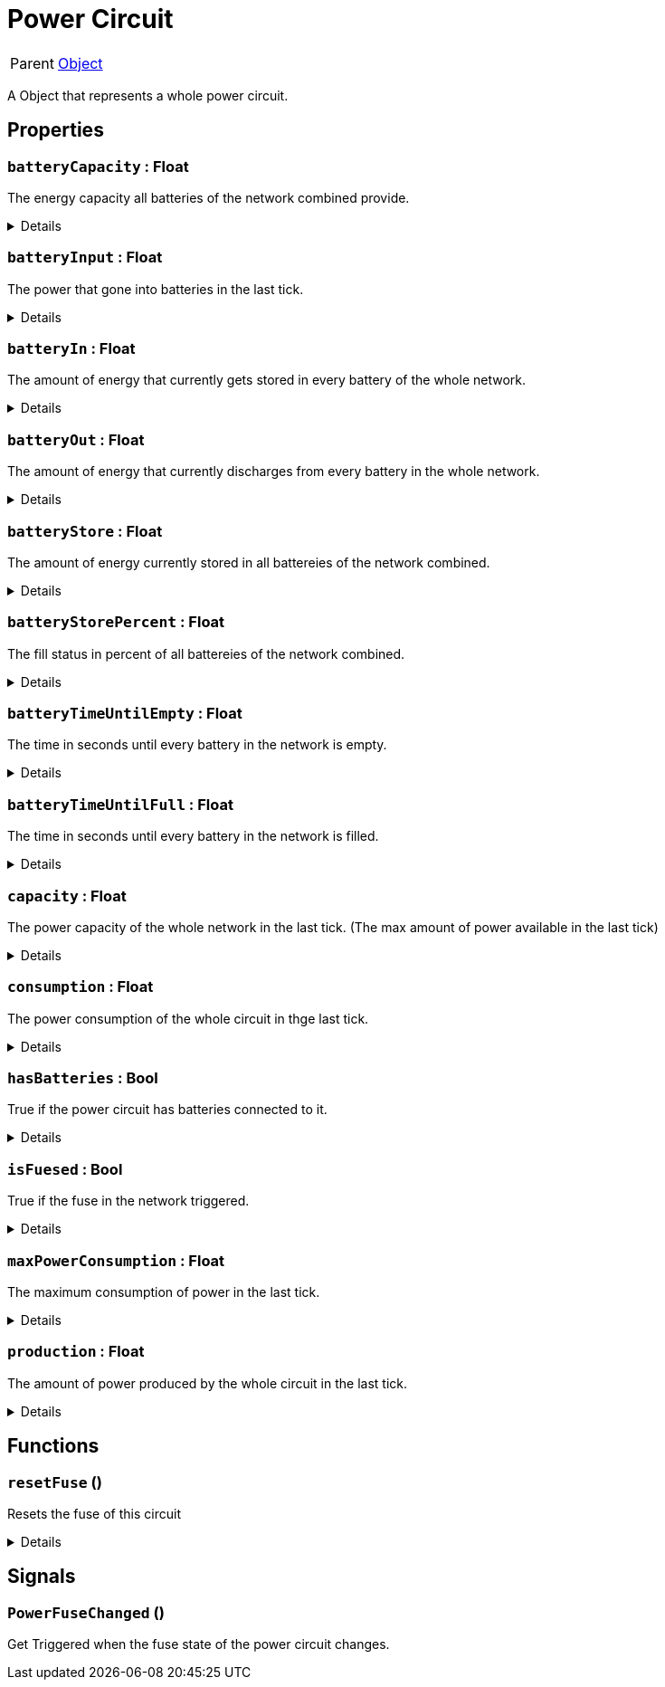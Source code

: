 = Power Circuit
:table-caption!:

[cols="1,5a",separator="!"]
!===
! Parent
! xref:/reflection/classes/Object.adoc[Object]
!===

A Object that represents a whole power circuit.

// tag::interface[]

== Properties

// tag::func-batteryCapacity-title[]
=== `batteryCapacity` : Float
// tag::func-batteryCapacity[]

The energy capacity all batteries of the network combined provide.

[%collapsible]
====
[cols="1,5a",separator="!"]
!===
! Flags ! +++<span style='color:#e59445'><i>ReadOnly</i></span> <span style='color:#bb2828'><i>RuntimeSync</i></span> <span style='color:#bb2828'><i>RuntimeParallel</i></span>+++

! Display Name ! Battery Capacity
!===
====
// end::func-batteryCapacity[]
// end::func-batteryCapacity-title[]
// tag::func-batteryInput-title[]
=== `batteryInput` : Float
// tag::func-batteryInput[]

The power that gone into batteries in the last tick.

[%collapsible]
====
[cols="1,5a",separator="!"]
!===
! Flags ! +++<span style='color:#e59445'><i>ReadOnly</i></span> <span style='color:#bb2828'><i>RuntimeSync</i></span> <span style='color:#bb2828'><i>RuntimeParallel</i></span>+++

! Display Name ! Battery Input
!===
====
// end::func-batteryInput[]
// end::func-batteryInput-title[]
// tag::func-batteryIn-title[]
=== `batteryIn` : Float
// tag::func-batteryIn[]

The amount of energy that currently gets stored in every battery of the whole network.

[%collapsible]
====
[cols="1,5a",separator="!"]
!===
! Flags ! +++<span style='color:#e59445'><i>ReadOnly</i></span> <span style='color:#bb2828'><i>RuntimeSync</i></span> <span style='color:#bb2828'><i>RuntimeParallel</i></span>+++

! Display Name ! Battery Input
!===
====
// end::func-batteryIn[]
// end::func-batteryIn-title[]
// tag::func-batteryOut-title[]
=== `batteryOut` : Float
// tag::func-batteryOut[]

The amount of energy that currently discharges from every battery in the whole network.

[%collapsible]
====
[cols="1,5a",separator="!"]
!===
! Flags ! +++<span style='color:#e59445'><i>ReadOnly</i></span> <span style='color:#bb2828'><i>RuntimeSync</i></span> <span style='color:#bb2828'><i>RuntimeParallel</i></span>+++

! Display Name ! Battery Output
!===
====
// end::func-batteryOut[]
// end::func-batteryOut-title[]
// tag::func-batteryStore-title[]
=== `batteryStore` : Float
// tag::func-batteryStore[]

The amount of energy currently stored in all battereies of the network combined.

[%collapsible]
====
[cols="1,5a",separator="!"]
!===
! Flags ! +++<span style='color:#e59445'><i>ReadOnly</i></span> <span style='color:#bb2828'><i>RuntimeSync</i></span> <span style='color:#bb2828'><i>RuntimeParallel</i></span>+++

! Display Name ! Battery Store
!===
====
// end::func-batteryStore[]
// end::func-batteryStore-title[]
// tag::func-batteryStorePercent-title[]
=== `batteryStorePercent` : Float
// tag::func-batteryStorePercent[]

The fill status in percent of all battereies of the network combined.

[%collapsible]
====
[cols="1,5a",separator="!"]
!===
! Flags ! +++<span style='color:#e59445'><i>ReadOnly</i></span> <span style='color:#bb2828'><i>RuntimeSync</i></span> <span style='color:#bb2828'><i>RuntimeParallel</i></span>+++

! Display Name ! Battery Store Percentage
!===
====
// end::func-batteryStorePercent[]
// end::func-batteryStorePercent-title[]
// tag::func-batteryTimeUntilEmpty-title[]
=== `batteryTimeUntilEmpty` : Float
// tag::func-batteryTimeUntilEmpty[]

The time in seconds until every battery in the network is empty.

[%collapsible]
====
[cols="1,5a",separator="!"]
!===
! Flags ! +++<span style='color:#e59445'><i>ReadOnly</i></span> <span style='color:#bb2828'><i>RuntimeSync</i></span> <span style='color:#bb2828'><i>RuntimeParallel</i></span>+++

! Display Name ! Battery Time until Empty
!===
====
// end::func-batteryTimeUntilEmpty[]
// end::func-batteryTimeUntilEmpty-title[]
// tag::func-batteryTimeUntilFull-title[]
=== `batteryTimeUntilFull` : Float
// tag::func-batteryTimeUntilFull[]

The time in seconds until every battery in the network is filled.

[%collapsible]
====
[cols="1,5a",separator="!"]
!===
! Flags ! +++<span style='color:#e59445'><i>ReadOnly</i></span> <span style='color:#bb2828'><i>RuntimeSync</i></span> <span style='color:#bb2828'><i>RuntimeParallel</i></span>+++

! Display Name ! Battery Time until Full
!===
====
// end::func-batteryTimeUntilFull[]
// end::func-batteryTimeUntilFull-title[]
// tag::func-capacity-title[]
=== `capacity` : Float
// tag::func-capacity[]

The power capacity of the whole network in the last tick. (The max amount of power available in the last tick)

[%collapsible]
====
[cols="1,5a",separator="!"]
!===
! Flags ! +++<span style='color:#e59445'><i>ReadOnly</i></span> <span style='color:#bb2828'><i>RuntimeSync</i></span> <span style='color:#bb2828'><i>RuntimeParallel</i></span>+++

! Display Name ! Capacity
!===
====
// end::func-capacity[]
// end::func-capacity-title[]
// tag::func-consumption-title[]
=== `consumption` : Float
// tag::func-consumption[]

The power consumption of the whole circuit in thge last tick.

[%collapsible]
====
[cols="1,5a",separator="!"]
!===
! Flags ! +++<span style='color:#e59445'><i>ReadOnly</i></span> <span style='color:#bb2828'><i>RuntimeSync</i></span> <span style='color:#bb2828'><i>RuntimeParallel</i></span>+++

! Display Name ! Consumption
!===
====
// end::func-consumption[]
// end::func-consumption-title[]
// tag::func-hasBatteries-title[]
=== `hasBatteries` : Bool
// tag::func-hasBatteries[]

True if the power circuit has batteries connected to it.

[%collapsible]
====
[cols="1,5a",separator="!"]
!===
! Flags ! +++<span style='color:#e59445'><i>ReadOnly</i></span> <span style='color:#bb2828'><i>RuntimeSync</i></span> <span style='color:#bb2828'><i>RuntimeParallel</i></span>+++

! Display Name ! Has Batteries
!===
====
// end::func-hasBatteries[]
// end::func-hasBatteries-title[]
// tag::func-isFuesed-title[]
=== `isFuesed` : Bool
// tag::func-isFuesed[]

True if the fuse in the network triggered.

[%collapsible]
====
[cols="1,5a",separator="!"]
!===
! Flags ! +++<span style='color:#e59445'><i>ReadOnly</i></span> <span style='color:#bb2828'><i>RuntimeSync</i></span> <span style='color:#bb2828'><i>RuntimeParallel</i></span>+++

! Display Name ! Is Fuesed
!===
====
// end::func-isFuesed[]
// end::func-isFuesed-title[]
// tag::func-maxPowerConsumption-title[]
=== `maxPowerConsumption` : Float
// tag::func-maxPowerConsumption[]

The maximum consumption of power in the last tick.

[%collapsible]
====
[cols="1,5a",separator="!"]
!===
! Flags ! +++<span style='color:#e59445'><i>ReadOnly</i></span> <span style='color:#bb2828'><i>RuntimeSync</i></span> <span style='color:#bb2828'><i>RuntimeParallel</i></span>+++

! Display Name ! Max Power Consumption
!===
====
// end::func-maxPowerConsumption[]
// end::func-maxPowerConsumption-title[]
// tag::func-production-title[]
=== `production` : Float
// tag::func-production[]

The amount of power produced by the whole circuit in the last tick.

[%collapsible]
====
[cols="1,5a",separator="!"]
!===
! Flags ! +++<span style='color:#e59445'><i>ReadOnly</i></span> <span style='color:#bb2828'><i>RuntimeSync</i></span> <span style='color:#bb2828'><i>RuntimeParallel</i></span>+++

! Display Name ! Production
!===
====
// end::func-production[]
// end::func-production-title[]

== Functions

// tag::func-resetFuse-title[]
=== `resetFuse` ()
// tag::func-resetFuse[]

Resets the fuse of this circuit

[%collapsible]
====
[cols="1,5a",separator="!"]
!===
! Flags
! +++<span style='color:#bb2828'><i>RuntimeSync</i></span> <span style='color:#5dafc5'><i>MemberFunc</i></span>+++

! Display Name ! Reset Fuse
!===

====
// end::func-resetFuse[]
// end::func-resetFuse-title[]

== Signals

=== `PowerFuseChanged` ()

Get Triggered when the fuse state of the power circuit changes.


// end::interface[]

